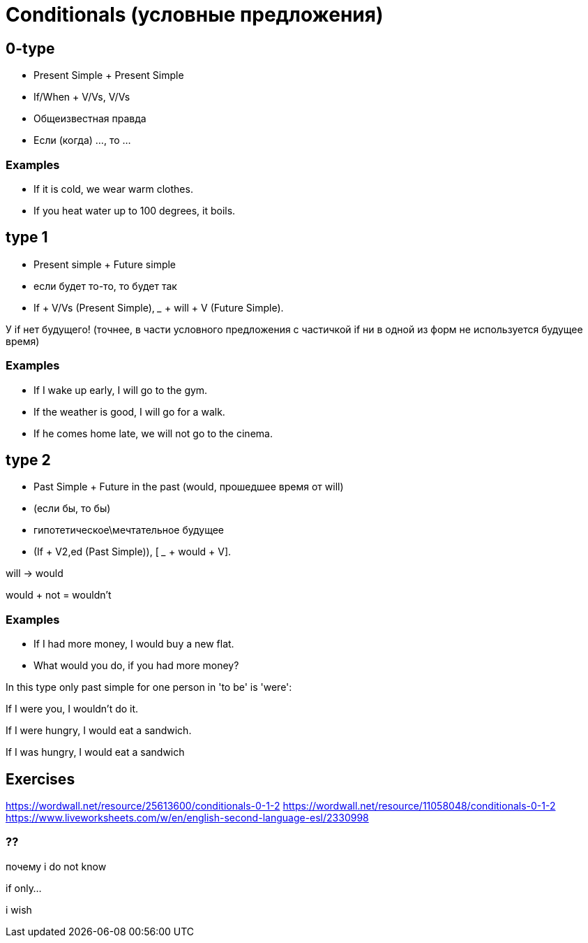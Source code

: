= Conditionals (условные предложения)

== 0-type

* Present Simple + Present Simple
* If/When + V/Vs,  V/Vs 
* Общеизвестная правда
* Если (когда) ..., то ...

=== Examples
* If it is cold, we wear warm clothes.
* If you heat water up to 100 degrees, it boils.



== type 1 
* Present simple + Future simple
* если будет то-то, то будет так
* If + V/Vs (Present Simple),  _____ + will + V (Future Simple).


У if нет будущего! (точнее, в части условного предложения с частичкой if ни в одной из форм не используется будущее время)

=== Examples
* If I wake up early, I will go to the gym.
* If the weather is good, I will go for a walk.
* If he comes home late, we will not go to the cinema.

== type 2 

* Past Simple + Future in the past (would, прошедшее время от will)
* (если бы, то бы)

* гипотетическое\мечтательное будущее

* (If + V2,ed (Past Simple)),  [ ___ + would + V].

will -> would

would + not = wouldn't

=== Examples 
* If I had more money, I would buy a new flat.
* What would you do, if you had more money?

In this type only past simple for one person in 'to be' is 'were':

If I were you, I wouldn't do it.

If I were hungry, I would eat a sandwich.

If I was hungry, I would eat a sandwich



== Exercises 
https://wordwall.net/resource/25613600/conditionals-0-1-2
https://wordwall.net/resource/11058048/conditionals-0-1-2
https://www.liveworksheets.com/w/en/english-second-language-esl/2330998

=== ??

почему i do not know 

if only...

i wish